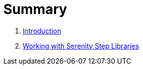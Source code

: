 = Summary

. link:README.adoc[Introduction]
. link:step-libraries/README.adoc[Working with Serenity Step Libraries]
